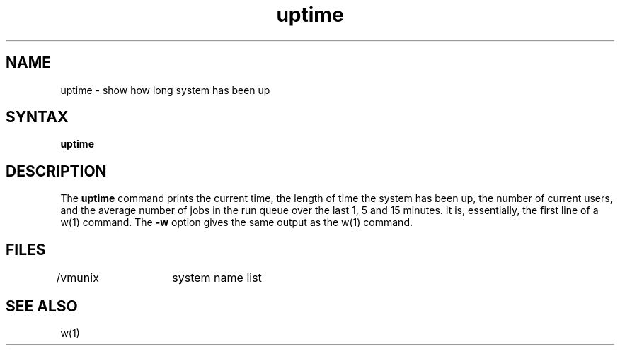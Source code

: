 .TH uptime 1
.SH NAME
uptime \- show how long system has been up
.SH SYNTAX
.B uptime
.SH DESCRIPTION
The
.B uptime 
command
prints the current time, the length of time the system has been up,
the number of current users, 
and the average number of jobs in the run queue over the last 1, 5 and
15 minutes.
It is, essentially, the first line of a w(1) command.
The 
.B \-w
option gives the same output as the w(1) command.
.SH FILES
/vmunix	system name list
.SH SEE ALSO
w(1)
